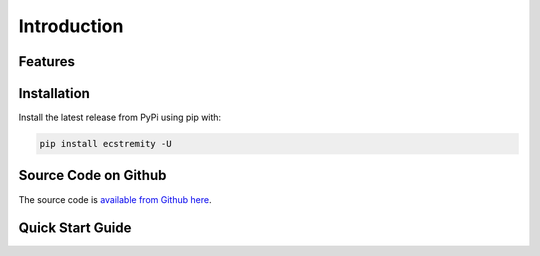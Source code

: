Introduction
============

Features
--------

Installation
------------

Install the latest release from PyPi using pip with:

.. code-block:: console

   pip install ecstremity -U

Source Code on Github
---------------------

The source code is `available from Github here <https://www.github.com/krummja/ecstremity>`_.

Quick Start Guide
-----------------

